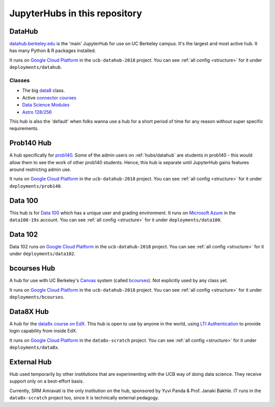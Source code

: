 .. _hubs:

==============================
JupyterHubs in this repository
==============================

.. _hubs/datahub:

DataHub
=======

`datahub.berkeley.edu <https://datahub.berkeley.edu>`_ is the 'main' JupyterHub
for use on UC Berkeley campus. It's the largest and most active hub. It has many
Python & R packages installed.

It runs on `Google Cloud Platform <https://cloud.google.com>`_ in the ``ucb-datahub-2018``
project. You can see :ref:`all config <structure>` for it under ``deployments/datahub``.

Classes
-------

* The big `data8 <http://data8.org/>`_ class.
* Active `connector courses <https://data.berkeley.edu/education/connectors>`_
* `Data Science Modules <https://data.berkeley.edu/education/modules>`_
* `Astro 128/256 <https://astro.berkeley.edu/course-information/3958209-astronomy-data-science-laboratory>`_

This hub is also the 'default' when folks wanna use a hub for a short period of time for
any reason without super specific requirements.

Prob140 Hub
===========

A hub specifically for `prob140 <http://prob140.org/>`_. Some of the admin users
on :ref:`hubs/datahub` are students in prob140 - this would allow them to see
the work of other prob140 students. Hence, this hub is separate until JupyterHub
gains features around restricting admin use.

It runs on `Google Cloud Platform <https://cloud.google.com>`_ in the ``ucb-datahub-2018``
project. You can see :ref:`all config <structure>` for it under ``deployments/prob140``.

Data 100
========

This hub is for `Data 100 <http://www.ds100.org/>`_ which has a unique
user and grading environment. It runs on `Microsoft Azure <https://azure.microsoft.com>`_ in the ``data100-19s`` account. You can see :ref:`all config <structure>` for it under ``deployments/data100``.

Data 102
========

Data 102 runs on `Google Cloud Platform <https://cloud.google.com>`_ in the ``ucb-datahub-2018`` project. You can see :ref:`all config <structure>` for it under ``deployments/data102``.

bcourses Hub
============

A hub for use with UC Berkeley's `Canvas <https://www.canvaslms.com/>`_ system
(called `bcourses <http://bcourses.berkeley.edu>`_). Not explicitly used by any
class yet.

It runs on `Google Cloud Platform <https://cloud.google.com>`_ in the ``ucb-datahub-2018``
project. You can see :ref:`all config <structure>` for it under ``deployments/bcourses``.

Data8X Hub
==========

A hub for the `data8x course on EdX <https://www.edx.org/professional-certificate/berkeleyx-foundations-of-data-science>`_.
This hub is open to use by anyone in the world, using `LTI Authentication <https://github.com/jupyterhub/ltiauthenticator>`_
to provide login capability from inside EdX.

It runs on `Google Cloud Platform <https://cloud.google.com>`_ in the ``data8x-scratch``
project. You can see :ref:`all config <structure>` for it under ``deployments/data8x``.

External Hub
============

Hub used temporarily by other institutions that are experimenting with the UCB way of
doing data science. They receive support only on a best-effort basis.

Currently, SRM Amravati is the only institution on the hub, sponsored by Yuvi Panda &
Prof. Janaki Bakhle. IT runs in the ``data8x-scratch`` project too, since it is
technically external pedagogy.
